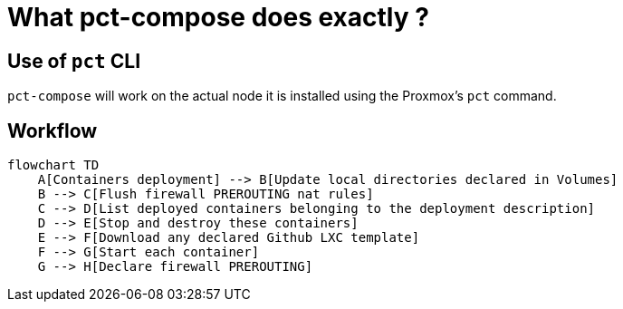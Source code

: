 = What pct-compose does exactly ?

== Use of `pct` CLI

`pct-compose` will work on the actual node it is installed using the Proxmox's `pct` command.

== Workflow

[mermaid]
....
flowchart TD
    A[Containers deployment] --> B[Update local directories declared in Volumes]
    B --> C[Flush firewall PREROUTING nat rules]
    C --> D[List deployed containers belonging to the deployment description]
    D --> E[Stop and destroy these containers]
    E --> F[Download any declared Github LXC template]
    F --> G[Start each container]
    G --> H[Declare firewall PREROUTING]
....
